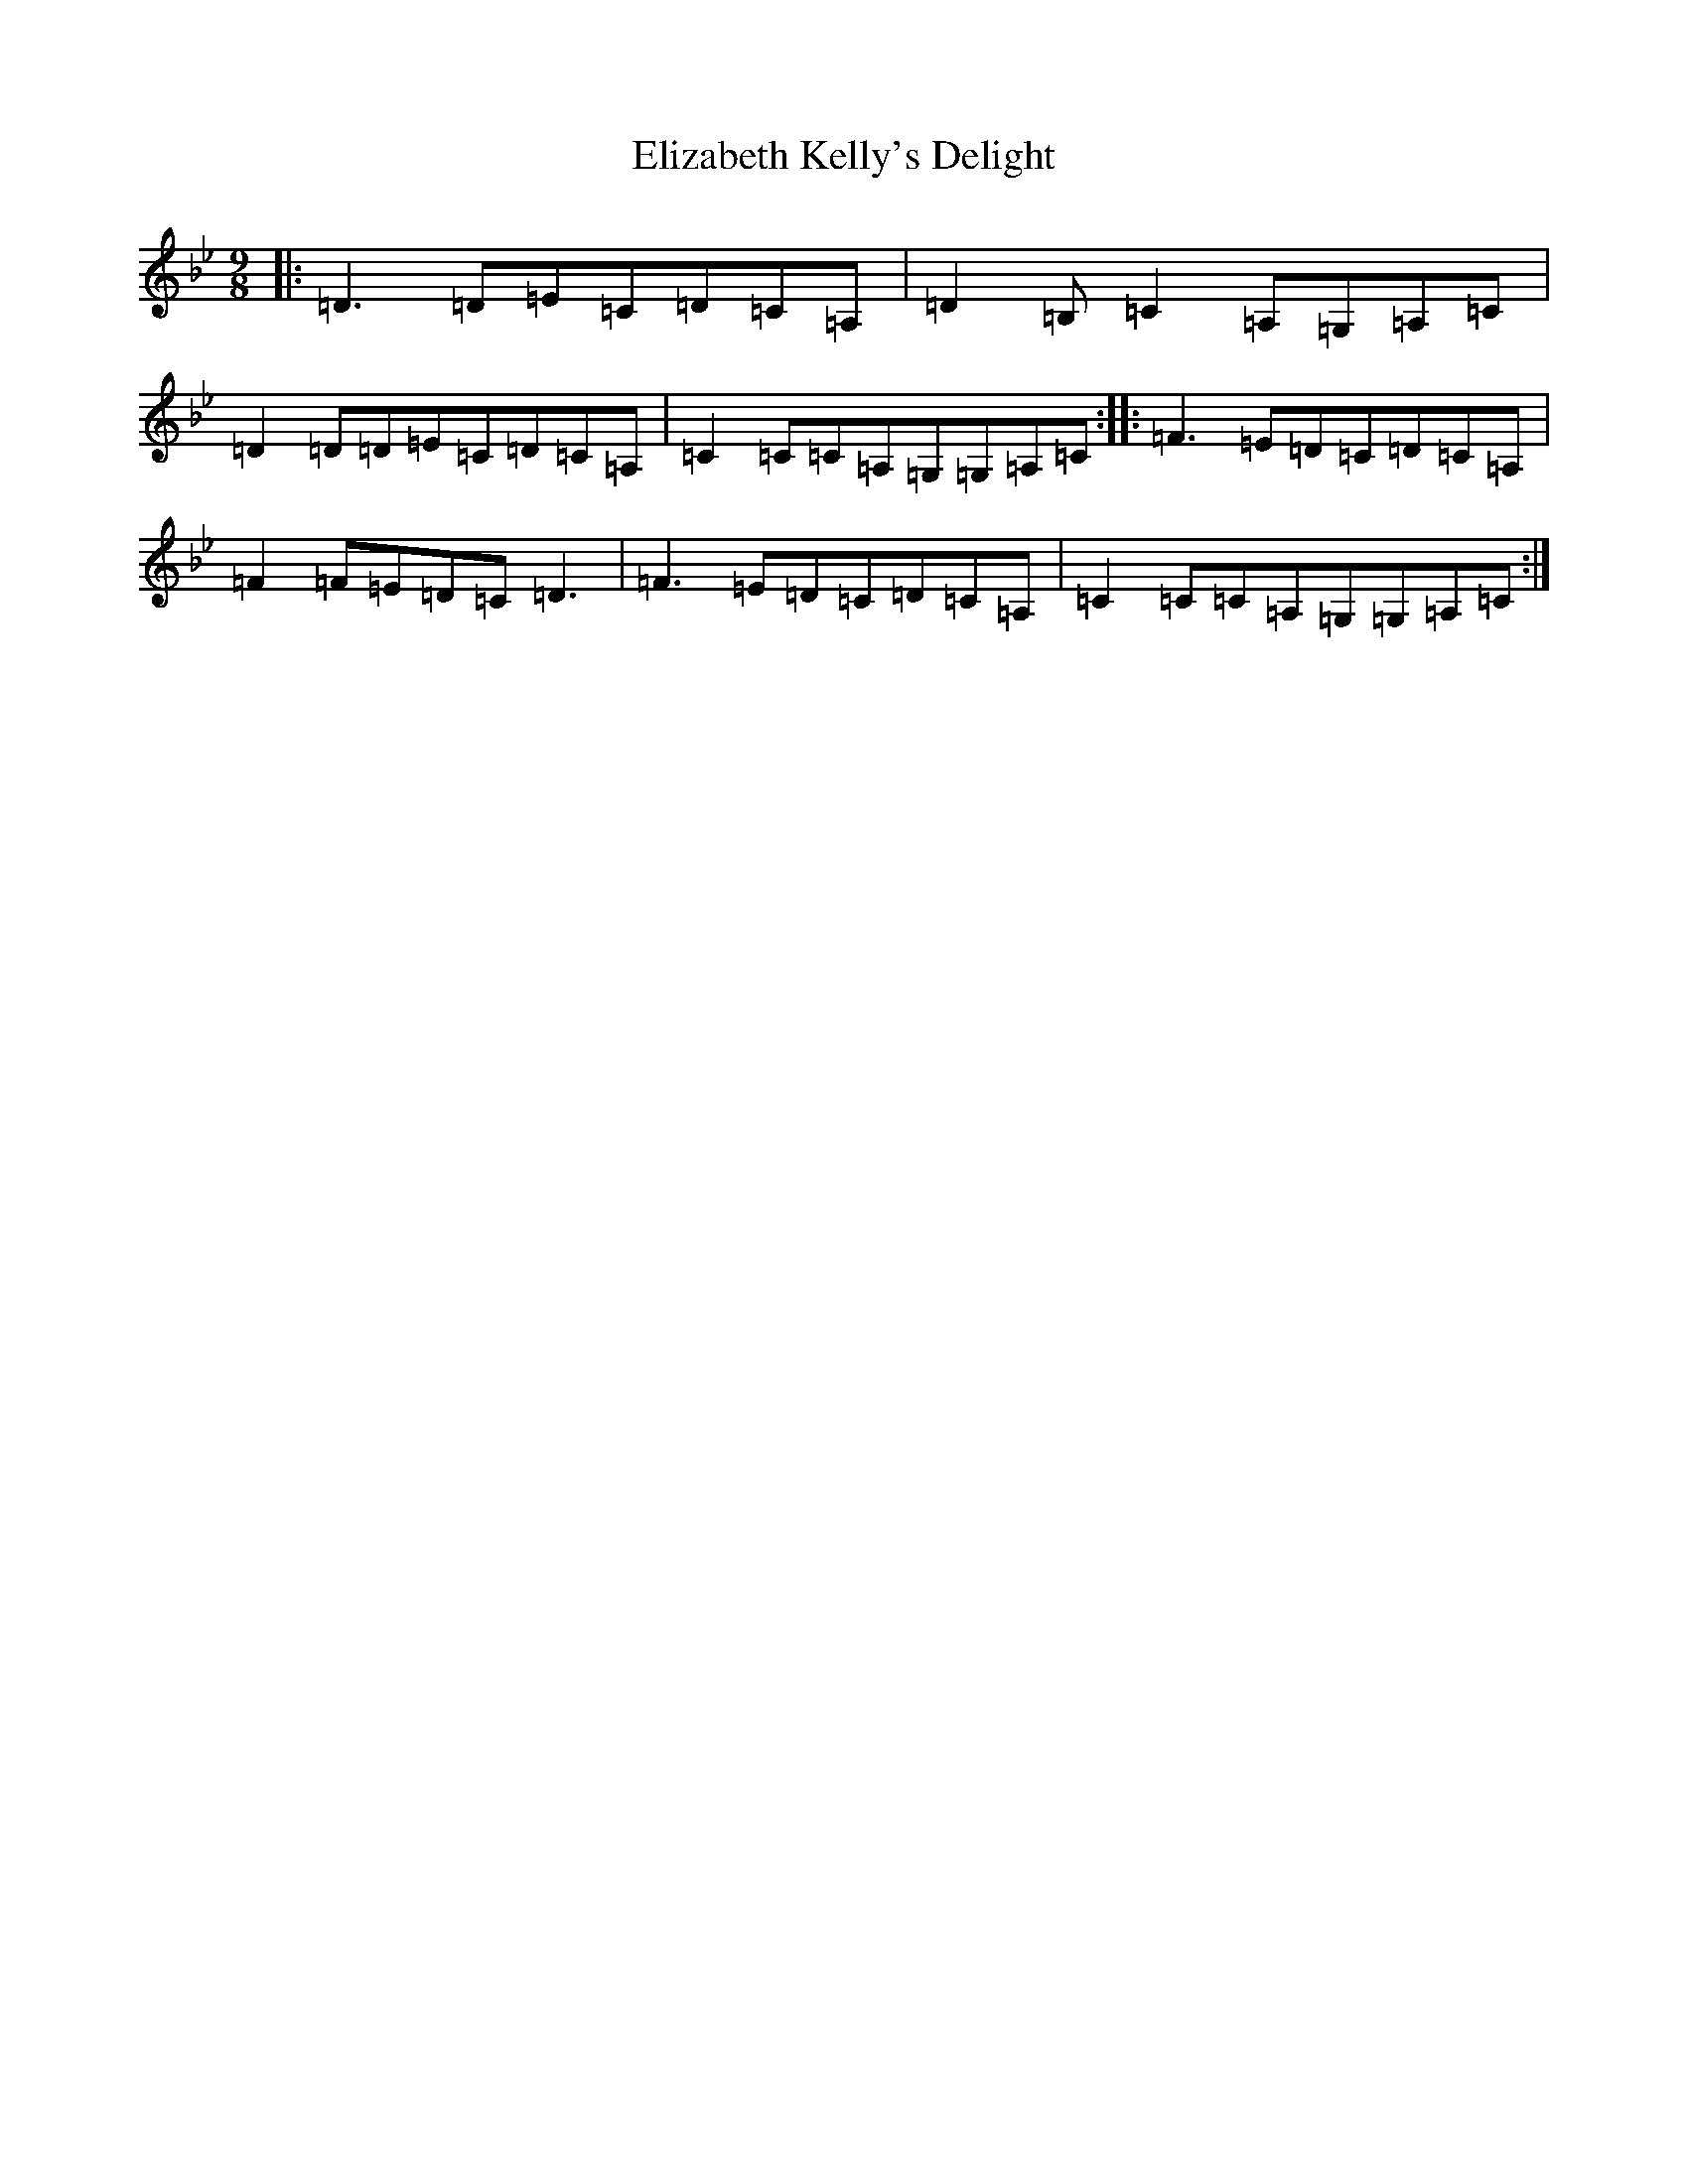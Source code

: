 X: 6103
T: Elizabeth Kelly's Delight
S: https://thesession.org/tunes/953#setting14149
Z: A Dorian
R: slip jig
M:9/8
L:1/8
K: C Dorian
|:=D3=D=E=C=D=C=A,|=D2=B,=C2=A,=G,=A,=C|=D2=D=D=E=C=D=C=A,|=C2=C=C=A,=G,=G,=A,=C:||:=F3=E=D=C=D=C=A,|=F2=F=E=D=C=D3|=F3=E=D=C=D=C=A,|=C2=C=C=A,=G,=G,=A,=C:|